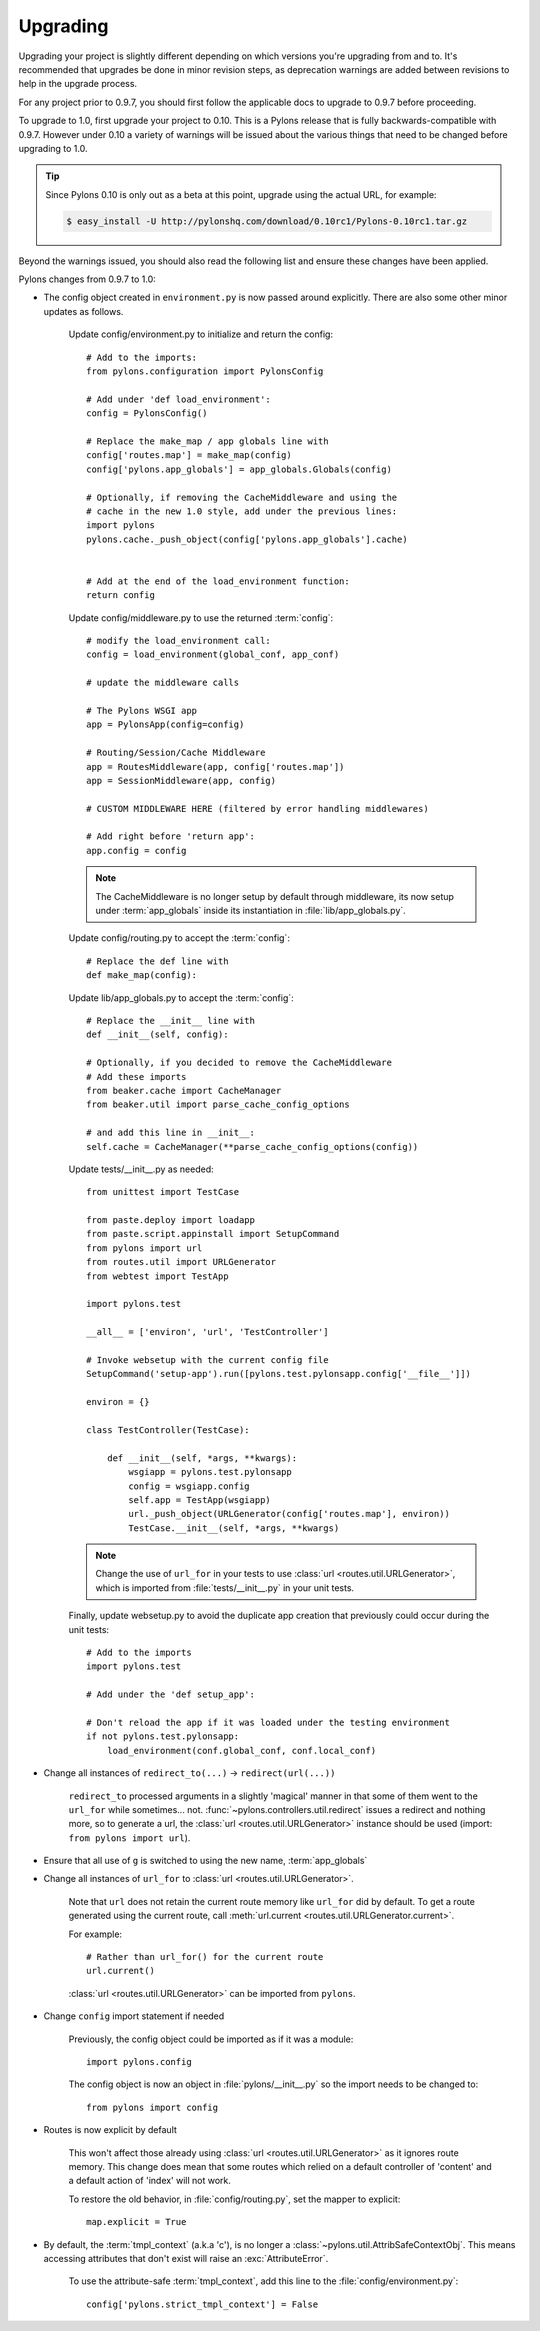 .. _upgrading:

=========
Upgrading
=========

Upgrading your project is slightly different depending on which versions you're upgrading from and to. It's recommended that upgrades be done in minor revision steps, as deprecation warnings are added between revisions to help in the upgrade process.

For any project prior to 0.9.7, you should first follow the applicable docs to upgrade to 0.9.7 before proceeding.

To upgrade to 1.0, first upgrade your project to 0.10. This is a Pylons release that is fully backwards-compatible with 0.9.7. However under 0.10 a variety of warnings will be issued about the various things that need to be changed before upgrading to 1.0.

.. tip::
    Since Pylons 0.10 is only out as a beta at this point, upgrade using the
    actual URL, for example:
    
    .. code-block:: bash
        
        $ easy_install -U http://pylonshq.com/download/0.10rc1/Pylons-0.10rc1.tar.gz


Beyond the warnings issued, you should also read the following list and ensure these changes have been applied.

Pylons changes from 0.9.7 to 1.0:

* The config object created in ``environment.py`` is now passed around explicitly. There are also some other minor updates as follows.
    
    Update config/environment.py to initialize and return the config::
    
        # Add to the imports:
        from pylons.configuration import PylonsConfig
    
        # Add under 'def load_environment':
        config = PylonsConfig()
        
        # Replace the make_map / app globals line with
        config['routes.map'] = make_map(config)
        config['pylons.app_globals'] = app_globals.Globals(config)
        
        # Optionally, if removing the CacheMiddleware and using the
        # cache in the new 1.0 style, add under the previous lines:
        import pylons
        pylons.cache._push_object(config['pylons.app_globals'].cache)
        
    
        # Add at the end of the load_environment function:
        return config
    
    Update config/middleware.py to use the returned :term:`config`::
        
        # modify the load_environment call:
        config = load_environment(global_conf, app_conf)
        
        # update the middleware calls
        
        # The Pylons WSGI app
        app = PylonsApp(config=config)

        # Routing/Session/Cache Middleware
        app = RoutesMiddleware(app, config['routes.map'])
        app = SessionMiddleware(app, config)

        # CUSTOM MIDDLEWARE HERE (filtered by error handling middlewares)
        
        # Add right before 'return app':
        app.config = config
    
    .. note::
    
        The CacheMiddleware is no longer setup by default through
        middleware, its now setup under :term:`app_globals` inside its 
        instantiation in :file:`lib/app_globals.py`.
    
    Update config/routing.py to accept the :term:`config`::
        
        # Replace the def line with
        def make_map(config):
    
    Update lib/app_globals.py to accept the :term:`config`::
        
        # Replace the __init__ line with
        def __init__(self, config):
        
        # Optionally, if you decided to remove the CacheMiddleware
        # Add these imports
        from beaker.cache import CacheManager
        from beaker.util import parse_cache_config_options
        
        # and add this line in __init__:
        self.cache = CacheManager(**parse_cache_config_options(config))
    
    Update tests/__init__.py as needed::
        
        from unittest import TestCase

        from paste.deploy import loadapp
        from paste.script.appinstall import SetupCommand
        from pylons import url
        from routes.util import URLGenerator
        from webtest import TestApp

        import pylons.test

        __all__ = ['environ', 'url', 'TestController']

        # Invoke websetup with the current config file
        SetupCommand('setup-app').run([pylons.test.pylonsapp.config['__file__']])

        environ = {}

        class TestController(TestCase):

            def __init__(self, *args, **kwargs):
                wsgiapp = pylons.test.pylonsapp
                config = wsgiapp.config
                self.app = TestApp(wsgiapp)
                url._push_object(URLGenerator(config['routes.map'], environ))
                TestCase.__init__(self, *args, **kwargs)

    .. note::
        
        Change the use of ``url_for`` in your tests to use 
        :class:`url <routes.util.URLGenerator>`, which is imported from
        :file:`tests/__init__.py` in your unit tests.

    
    Finally, update websetup.py to avoid the duplicate app creation that
    previously could occur during the unit tests::
        
        # Add to the imports
        import pylons.test
        
        # Add under the 'def setup_app':
        
        # Don't reload the app if it was loaded under the testing environment
        if not pylons.test.pylonsapp:
            load_environment(conf.global_conf, conf.local_conf)
        
        
* Change all instances of ``redirect_to(...)`` -> ``redirect(url(...))``
    
    ``redirect_to`` processed arguments in a slightly 'magical' manner in that 
    some of them went to the ``url_for`` while sometimes... not. :func:`~pylons.controllers.util.redirect`
    issues a redirect and nothing more, so to generate a url, the :class:`url <routes.util.URLGenerator>`
    instance should be used (import: ``from pylons import url``).

* Ensure that all use of ``g`` is switched to using the new name, :term:`app_globals`

* Change all instances of ``url_for`` to :class:`url <routes.util.URLGenerator>`. 
    
    Note that ``url`` does not retain the current route memory like
    ``url_for`` did by default. To get a route generated using the 
    current route, call 
    :meth:`url.current <routes.util.URLGenerator.current>`.
    
    For example::
        
        # Rather than url_for() for the current route
        url.current()
    
    :class:`url <routes.util.URLGenerator>` can be imported from ``pylons``.

* Change ``config`` import statement if needed
    
    Previously, the config object could be imported as if it was a module::
        
        import pylons.config
    
    The config object is now an object in :file:`pylons/__init__.py` so the
    import needs to be changed to::
        
        from pylons import config

* Routes is now explicit by default
    
    This won't affect those already using :class:`url <routes.util.URLGenerator>` as it ignores route memory. This change does mean that some routes which relied on a default controller of 'content' and a default action of 'index' will not work.
  
    To restore the old behavior, in :file:`config/routing.py`, set the mapper
    to explicit::
    
        map.explicit = True

* By default, the :term:`tmpl_context` (a.k.a 'c'), is no longer a :class:`~pylons.util.AttribSafeContextObj`. This means accessing attributes that don't exist will raise an :exc:`AttributeError`. 
    
    To use the attribute-safe :term:`tmpl_context`, add this line to the
    :file:`config/environment.py`::
        
        config['pylons.strict_tmpl_context'] = False
